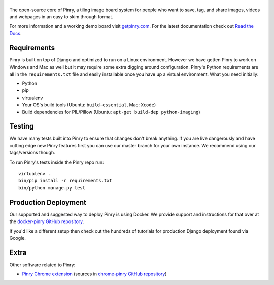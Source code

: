 |Pinry|
=======

The open-source core of Pinry, a tiling image board system for people
who want to save, tag, and share images, videos and webpages in an easy
to skim through format.

For more information and a working demo board visit `getpinry.com`_. For the
latest documentation check out `Read the Docs`_.


Requirements
------------

Pinry is built on top of Django and optimized to run on a Linux
environment. However we have gotten Pinry to work on Windows and Mac as
well but it may require some extra digging around configuration. Pinry's
Python requirements are all in the ``requirements.txt`` file and easily
installable once you have up a virtual environment. What you need
initially:

* Python
* pip
* virtualenv
* Your OS's build tools (Ubuntu: ``build-essential``, Mac: ``Xcode``)
* Build dependencies for PIL/Pillow (Ubuntu:
  ``apt-get build-dep python-imaging``)


Testing
-------

We have many tests built into Pinry to ensure that changes don't break
anything. If you are live dangerously and have cutting edge new Pinry
features first you can use our master branch for your own instance. We
recommend using our tags/versions though.

To run Pinry's tests inside the Pinry repo run::

    virtualenv .
    bin/pip install -r requirements.txt
    bin/python manage.py test


Production Deployment
---------------------

Our supported and suggested way to deploy Pinry is using Docker. We
provide support and instructions for that over at the `docker-pinry
GitHub repository`_.

If you'd like a different setup then check out the hundreds of tutorials
for production Django deployment found via Google.


Extra
-----

Other software related to Pinry:

* `Pinry Chrome extension`_ (sources in `chrome-pinry GitHub repository`_)


.. Links

.. |Pinry| image:: https://raw.github.com/pinry/pinry/master/logo.png
.. |Codeship Status for pinry/pinry| image:: https://www.codeship.io/projects/461ebc50-70be-0130-073a-22000a9d07d8/status?branch=master
   :target: https://www.codeship.io/projects/2005
.. _getpinry.com: http://getpinry.com/
.. _Read the Docs: http://pinry.readthedocs.org/
.. _docker-pinry GitHub repository: https://github.com/pinry/docker-pinry
.. _chrome-pinry GitHub repository: https://github.com/lapo-luchini/chrome-pinry
.. _Pinry Chrome extension: https://chrome.google.com/webstore/detail/pinry-chrome/jmhdcnmfkglikfjafdmdikoonedgijpa
